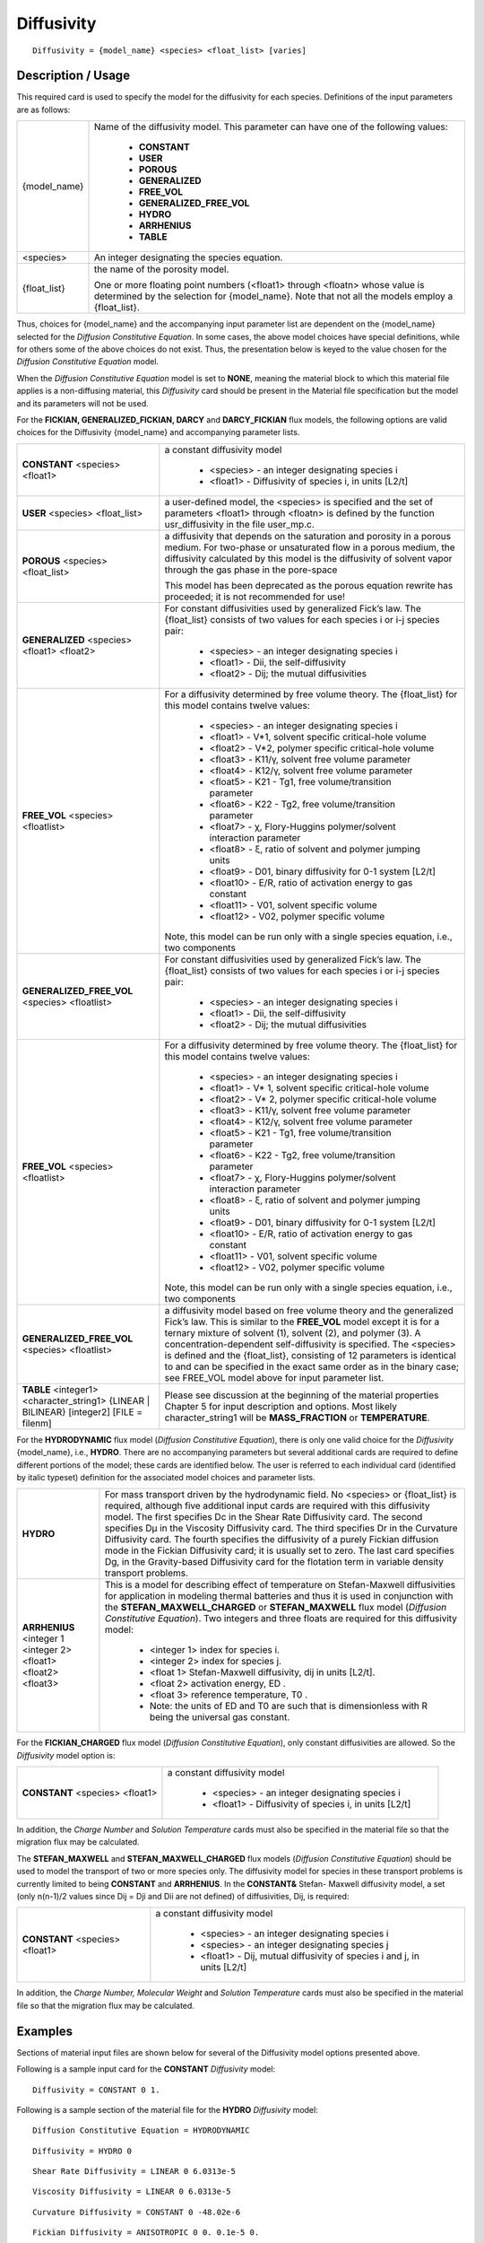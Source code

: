***************
**Diffusivity**
***************

::

   Diffusivity = {model_name} <species> <float_list> [varies]

-----------------------
**Description / Usage**
-----------------------

This required card is used to specify the model for the diffusivity for each species.
Definitions of the input parameters are as follows:

+----------------------+-------------------------------------------------------------------------------------+
|{model_name}          |Name of the diffusivity model. This parameter can have one of the following values:  |
|                      |                                                                                     |
|                      | * **CONSTANT**                                                                      |
|                      | * **USER**                                                                          |
|                      | * **POROUS**                                                                        |
|                      | * **GENERALIZED**                                                                   |
|                      | * **FREE_VOL**                                                                      |
|                      | * **GENERALIZED_FREE_VOL**                                                          |
|                      | * **HYDRO**                                                                         |
|                      | * **ARRHENIUS**                                                                     |
|                      | * **TABLE**                                                                         |
+----------------------+-------------------------------------------------------------------------------------+
|<species>             |An integer designating the species equation.                                         |
+----------------------+-------------------------------------------------------------------------------------+
|{float_list}          |the name of the porosity model.                                                      |
|                      |                                                                                     |
|                      |One or more floating point numbers (<float1> through <floatn> whose value is         |
|                      |determined by the selection for {model_name}. Note that not all the models employ a  |
|                      |{float_list}.                                                                        |
+----------------------+-------------------------------------------------------------------------------------+

Thus, choices for {model_name} and the accompanying input parameter list are
dependent on the {model_name} selected for the *Diffusion Constitutive Equation*. In
some cases, the above model choices have special definitions, while for others some of
the above choices do not exist. Thus, the presentation below is keyed to the value
chosen for the *Diffusion Constitutive Equation* model.

When the *Diffusion Constitutive Equation* model is set to **NONE**, meaning the material
block to which this material file applies is a non-diffusing material, this *Diffusivity* card
should be present in the Material file specification but the model and its parameters will
not be used.

For the **FICKIAN, GENERALIZED_FICKIAN, DARCY** and **DARCY_FICKIAN**
flux models, the following options are valid choices for the Diffusivity {model_name}
and accompanying parameter lists.

+------------------------+-------------------------------------------------------------------------------------+
|**CONSTANT** <species>  |a constant diffusivity model                                                         |
|<float1>                |                                                                                     |
|                        | * <species> - an integer designating species i                                      |
|                        | * <float1> - Diffusivity of species i, in units [L2/t]                              |
+------------------------+-------------------------------------------------------------------------------------+
|**USER** <species>      |a user-defined model, the <species> is specified and the set of parameters <float1>  |
|<float_list>            |through <floatn> is defined by the function usr_diffusivity in the file user_mp.c.   |
+------------------------+-------------------------------------------------------------------------------------+
|**POROUS** <species>    |a diffusivity that depends on the saturation and porosity in a porous medium. For    |
|<float_list>            |two-phase or unsaturated flow in a porous medium, the diffusivity calculated by this |
|                        |model is the diffusivity of solvent vapor through the gas phase in the pore-space    |
|                        |                                                                                     |
|                        |This model has been deprecated as the porous equation rewrite has proceeded; it is   |
|                        |not recommended for use!                                                             |
+------------------------+-------------------------------------------------------------------------------------+
|**GENERALIZED**         |For constant diffusivities used by generalized Fick’s law. The {float_list} consists |
|<species> <float1>      |of two values for each species i or i-j species pair:                                |
|<float2>                |                                                                                     |
|                        | * <species> - an integer designating species i                                      |
|                        | * <float1> - Dii, the self-diffusivity                                              |
|                        | * <float2> - Dij; the mutual diffusivities                                          |
+------------------------+-------------------------------------------------------------------------------------+
|**FREE_VOL** <species>  |For a diffusivity determined by free volume theory. The {float_list} for this model  |
|<floatlist>             |contains twelve values:                                                              |
|                        |                                                                                     |
|                        | * <species> - an integer designating species i                                      |
|                        | * <float1> - V*1, solvent specific critical-hole volume                             |
|                        | * <float2> - V*2, polymer specific critical-hole volume                             |
|                        | * <float3> - K11/γ, solvent free volume parameter                                   |
|                        | * <float4> - K12/γ, solvent free volume parameter                                   |
|                        | * <float5> - K21 - Tg1, free volume/transition parameter                            |
|                        | * <float6> - K22 - Tg2, free volume/transition parameter                            |
|                        | * <float7> - χ, Flory-Huggins polymer/solvent interaction parameter                 |
|                        | * <float8> - ξ, ratio of solvent and polymer jumping units                          |
|                        | * <float9> - D01, binary diffusivity for 0-1 system [L2/t]                          |
|                        | * <float10> - E/R, ratio of activation energy to gas constant                       |
|                        | * <float11> - V01, solvent specific volume                                          |
|                        | * <float12> - V02, polymer specific volume                                          |
|                        |                                                                                     |
|                        |Note, this model can be run only with a single species equation, i.e., two components|
+------------------------+-------------------------------------------------------------------------------------+
|**GENERALIZED_FREE_VOL**|For constant diffusivities used by generalized Fick’s law. The {float_list} consists |
|<species> <floatlist>   |of two values for each species i or i-j species pair:                                |
|                        |                                                                                     |
|                        | * <species> - an integer designating species i                                      |
|                        | * <float1> - Dii, the self-diffusivity                                              |
|                        | * <float2> - Dij; the mutual diffusivities                                          |
+------------------------+-------------------------------------------------------------------------------------+
|**FREE_VOL** <species>  |For a diffusivity determined by free volume theory. The {float_list} for this model  |
|<floatlist>             |contains twelve values:                                                              |
|                        |                                                                                     |
|                        | * <species> - an integer designating species i                                      |
|                        | * <float1> - V* 1, solvent specific critical-hole volume                            |
|                        | * <float2> - V* 2, polymer specific critical-hole volume                            |
|                        | * <float3> - K11/γ, solvent free volume parameter                                   |
|                        | * <float4> - K12/γ, solvent free volume parameter                                   |
|                        | * <float5> - K21 - Tg1, free volume/transition parameter                            |
|                        | * <float6> - K22 - Tg2, free volume/transition parameter                            |
|                        | * <float7> - χ, Flory-Huggins polymer/solvent interaction parameter                 |
|                        | * <float8> - ξ, ratio of solvent and polymer jumping units                          |
|                        | * <float9> - D01, binary diffusivity for 0-1 system [L2/t]                          |
|                        | * <float10> - E/R, ratio of activation energy to gas constant                       |
|                        | * <float11> - V01, solvent specific volume                                          |
|                        | * <float12> - V02, polymer specific volume                                          |
|                        |                                                                                     |
|                        |Note, this model can be run only with a single species equation, i.e., two components|
+------------------------+-------------------------------------------------------------------------------------+
|**GENERALIZED_FREE_VOL**|a diffusivity model based on free volume theory and the generalized Fick’s law. This |
|<species> <floatlist>   |is similar to the **FREE_VOL** model except it is for a ternary mixture of solvent   |
|                        |(1), solvent (2), and polymer (3). A concentration-dependent self-diffusivity is     |
|                        |specified. The <species> is defined and the {float_list}, consisting of 12 parameters|
|                        |is identical to and can be specified in the exact same order as in the binary case;  |
|                        |see FREE_VOL model above for input parameter list.                                   |
+------------------------+-------------------------------------------------------------------------------------+
|**TABLE** <integer1>    |Please see discussion at the beginning of the material properties Chapter 5 for input|
|<character_string1>     |description and options. Most likely character_string1 will be **MASS_FRACTION** or  |
|{LINEAR | BILINEAR}     |**TEMPERATURE**.                                                                     |
|[integer2]              |                                                                                     |
|[FILE = filenm]         |                                                                                     |
+------------------------+-------------------------------------------------------------------------------------+

For the **HYDRODYNAMIC** flux model (*Diffusion Constitutive Equation*), there is
only one valid choice for the *Diffusivity* {model_name}, i.e., **HYDRO**. There are no
accompanying parameters but several additional cards are required to define different
portions of the model; these cards are identified below. The user is referred to each
individual card (identified by italic typeset) definition for the associated model choices
and parameter lists.

+------------------------+-------------------------------------------------------------------------------------+
|**HYDRO**               |For mass transport driven by the hydrodynamic field. No <species> or {float_list} is |
|                        |required, although five additional input cards are required with this diffusivity    |
|                        |model. The first specifies Dc in the Shear Rate Diffusivity card. The second         |
|                        |specifies Dμ in the Viscosity Diffusivity card. The third specifies Dr in the        |
|                        |Curvature Diffusivity card. The fourth specifies the diffusivity of a purely Fickian |
|                        |diffusion mode in the Fickian Diffusivity card; it is usually set to zero. The last  |
|                        |card specifies Dg, in the Gravity-based Diffusivity card for the flotation term in   |
|                        |variable density transport problems.                                                 |
+------------------------+-------------------------------------------------------------------------------------+
|**ARRHENIUS** <integer 1|This is a model for describing effect of temperature on Stefan-Maxwell diffusivities |
|<integer 2> <float1>    |for application in modeling thermal batteries and thus it is used in conjunction with|
|<float2> <float3>       |the **STEFAN_MAXWELL_CHARGED** or **STEFAN_MAXWELL** flux model (*Diffusion          |
|                        |Constitutive Equation*). Two integers and three floats are required for this         |
|                        |diffusivity model:                                                                   |
|                        |                                                                                     |
|                        | * <integer 1> index for species i.                                                  |
|                        | * <integer 2> index for species j.                                                  |
|                        | * <float 1> Stefan-Maxwell diffusivity, dij in units [L2/t].                        |
|                        | * <float 2> activation energy, ED .                                                 |
|                        | * <float 3> reference temperature, T0 .                                             |
|                        | * Note: the units of ED and T0 are such that is dimensionless with R being the      |
|                        |   universal gas constant.                                                           |
+------------------------+-------------------------------------------------------------------------------------+

For the **FICKIAN_CHARGED** flux model (*Diffusion Constitutive Equation*), only
constant diffusivities are allowed. So the *Diffusivity* model option is:

+------------------------+-------------------------------------------------------------------------------------+
|**CONSTANT** <species>  |a constant diffusivity model                                                         |
|<float1>                |                                                                                     |
|                        | * <species> - an integer designating species i                                      |
|                        | * <float1> - Diffusivity of species i, in units [L2/t]                              |
+------------------------+-------------------------------------------------------------------------------------+

In addition, the *Charge Number* and *Solution Temperature* cards must also be specified
in the material file so that the migration flux may be calculated.

The **STEFAN_MAXWELL** and **STEFAN_MAXWELL_CHARGED** flux models
(*Diffusion Constitutive Equation*) should be used to model the transport of two or more
species only. The diffusivity model for species in these transport problems is currently
limited to being **CONSTANT** and **ARRHENIUS**. In the **CONSTANT&** Stefan-
Maxwell diffusivity model, a set (only n(n-1)/2 values since Dij = Dji and Dii are not
defined) of diffusivities, Dij, is required:

+------------------------+-------------------------------------------------------------------------------------+
|**CONSTANT** <species>  |a constant diffusivity model                                                         |
|<float1>                |                                                                                     |
|                        |                                                                                     |
|                        | * <species> - an integer designating species i                                      |
|                        | * <species> - an integer designating species j                                      |
|                        | * <float1> - Dij, mutual diffusivity of species i and j, in units [L2/t]            |
+------------------------+-------------------------------------------------------------------------------------+

In addition, the *Charge Number, Molecular Weight* and *Solution Temperature* cards
must also be specified in the material file so that the migration flux may be calculated.

------------
**Examples**
------------

Sections of material input files are shown below for several of the Diffusivity model
options presented above.

Following is a sample input card for the **CONSTANT** *Diffusivity* model:

::

   Diffusivity = CONSTANT 0 1.

Following is a sample section of the material file for the **HYDRO** *Diffusivity* model:

::

   Diffusion Constitutive Equation = HYDRODYNAMIC

::

   Diffusivity = HYDRO 0

::

   Shear Rate Diffusivity = LINEAR 0 6.0313e-5

::

   Viscosity Diffusivity = LINEAR 0 6.0313e-5

::

   Curvature Diffusivity = CONSTANT 0 -48.02e-6

::

   Fickian Diffusivity = ANISOTROPIC 0 0. 0.1e-5 0.

::

   Gravity-based Diffusivity = RZBISECTION 0 2.14e-5 5.1 0.5 0.5

Following is a sample section of the material file for the
**GENERALIZED_FREE_VOL** *Diffusivity* model:

::

   Diffusion Constitutive Equation = GENERALIZED_FICKIAN

::

   Diffusivity = GENERALIZED_FREE_VOL 1 0.943 1.004 0.000983 0.000239 -12.12 -96.4 0.395 0.266 0.00143 0 1.265983036 0.9233610342


Sample section of the material file for the **STEFAN_MAXWELL_CHARGED**
*Diffusion Constitutive Equation* with the CONSTANT *Diffusivity* model:

::

   Diffusion Constitutive Equation = STEFAN_MAXWELL_CHARGED

::

   Diffusivity = CONSTANT

::

   0 1 2.0e-05

::

   0 2 2.0e-05

::

   1 2 2.0e-05

::

   Solution Temperature = THERMAL_BATTERY 846. 298. .03 7.7 0.6 1030.

::

   Molecular Weight = CONSTANT 0 6.939

::

   Charge Number = CONSTANT 0 1.0

::

   Molecular Weight = CONSTANT 1 39.098

::

   Charge Number = CONSTANT 1 1.0

::

   Molecular Weight = CONSTANT 2 35.4

::

   Charge Number = CONSTANT 2 -1.0

Sample section of the material file for the **STEFAN_MAXWELL_CHARGED**
*Diffusion Constitutive Equation* with the **ARRHENIUS** *Diffusivity* model:

::

   0 1 1.5e-05 80000.0 846.0

::

   0 2 1.5e-05 80000.0 846.0

::

   1 2 1.5e-05 80000.0 846.0

(the *Charge Number, Molecular Weight* and *Solution Temperature* cards are
similarly specified as above in the **CONSANT** *Diffusivity* case)

-------------------------
**Technical Discussion**
-------------------------

Following are brief comments on the various *Diffusivity* models.

**POROUS** For this model, diffusivity depends on the saturation and porosity in a
porous medium. For two-phase or unsaturated flow in a porous medium, the diffusivity
calculated by this model is the diffusivity of solvent vapor through the gas phase in the
pore-space (see Martinez, 1995). However as indicated above, this model is not
recommended for use at his time.

**GENERALIZED** This model generalizes Fick’s Law for multicomponent diffusion.
The elements along the diagonal, Dii, are self-diffusivities, while Dij are mutual
diffusivities between species i and j. Note that mutual diffusivities in generalized
formulation can be both positive and negative, and are constant values.

**FREE_VOL** For a diffusivity determined by free volume theory (cf. Duda et al. 1982).
In mathematical form, the binary mutual diffusion coefficient (solvent diffusion in a
polymeric solution), using the free volume theory, is given by:

.. figure:: /figures/431_goma_physics.png
	:align: center
	:width: 90%

where

.. figure:: /figures/432_goma_physics.png
	:align: center
	:width: 90%

Here, ω1 is the solvent weight fraction, ω2 polymer weight fraction; V0
1 and V02 are, respectively, solvent and polymer specific volumes; φ1 solvent volume fraction, φ2
polymer volume fraction; γ overlap factor to account for shared free volume; Tg1 and
Tg2 respectively solvent and polymer glass transition temperature, T absolute
temperature; K11, K12, K21 and K22 solvent free-volume parameters; V*
1 and V*2 respectively, solvent and polymer specific critical-hole volumes; D01 constant preexponential
factor when E is presumed to be zero (E is energy required to overcome
attractive forces from neighboring molecules); ξ ratio of solvent and polymer jumping
units; and χ Flory-Huggins polymer/solvent interaction parameter. In general, D01
should be expressed as D01 e- E/RT with R being the universal gas constant. Dependence
of diffusivity, D, on temperature and mass fraction can be determined once the above
twelve parameters are specified.

*Note: This model (FREE_VOL) can be run ONLY with 1 species equation, i.e., with two
components.*

**GENERALIZED_FREE_VOL** This is a diffusivity model based on free volume
theory and the generalized Fick’s law. For a ternary mixture of solvent (1), solvent (2),
and polymer (3), the concentration-dependent self-diffusivity is given by (Vrentas, et.
al., 1984):

.. figure:: /figures/433_goma_physics.png
	:align: center
	:width: 90%

where

.. figure:: /figures/434_goma_physics.png
	:align: center
	:width: 90%

The parameters for this model are the same twelve parameters as for the binary
**FREE_VOL** model and so can be specified in the exact same order. The mutual
diffusivities required to fill the cross-terms are also concentration-dependent. In
addition, the gradient in chemical potential is also accounted for (Alsoy and Duda,
1999; Zielinski and Hanley, 1999).

.. figure:: /figures/435_goma_physics.png
	:align: center
	:width: 90%

ai is the activity of species i, which can be written in terms of the activity coefficient,
γi, and volume fraction, φi. The current implementation of species activity is based on
the Flory-Huggins model for multicomponent polymer-solvent mixtures (Flory, 1953).

**HYDRO** implies that mass transport of at least one species is driven by gradients in the
second invariant of the rate of deformation tensor (shear rate) and gradients in viscosity
(Phillips, et.al. 1992). This model also includes a sedimentation flux term to account
for the motion of non-neutrally buoyant particles resulting from gravitation (Zhang and
Acrivos, 1994) and a curvature-driven flux term from normal component of the
acceleration vector (Krishnan, et. al., 1996). This model is used in predicting the
particle distributions of particulate suspensions undergoing flow. For this model, the
mass flux vector J is given by the following:

.. figure:: /figures/436_goma_physics.png
	:align: center
	:width: 90%

where

.. figure:: /figures/437_goma_physics.png
	:align: center
	:width: 90%

where Ci is the particulate phase volume fraction, i is the species number designation of
the particulate phase, the shear rate, μ the viscosity, the normal unit acceleration
vector, r the curvature of streamlines, Dc, Dμ, Dr and Dg the “diffusivity” parameters,
ρs and ρf the particle and fluid phase densities, respectively, and , the gravitational
acceleration vector.

**ARRHENIUS** Diffusivities can be strongly dependent on temperature as in processes
such as thermal batteries. Such temperature dependency can be described using the
following constitutive model that makes use of Arrhenius temperature dependency:

.. figure:: /figures/438_goma_physics.png
	:align: center
	:width: 90%

where Dij are the Stefan-Maxwell diffusivities as defined in Equations 13 and 14.
are the reference Stefan-Maxwell diffusivities at reference temperature T0; ED is the
activation energy that controls the temperature dependency and R is the universal gas
constant; and T is temperature. The units of ED, R and T are such that is
dimensionless.

**STEFAN-MAXWELL** For multicomponent diffusion of neutral species in
concentrated solutions. The Stefan-Maxwell diffusivities, Dij, as defined in the
following Stefan-Maxwell flux model (cf. Chen, et. al., 2000, Chen, et. al., 1998):

.. figure:: /figures/439_goma_physics.png
	:align: center
	:width: 90%

are taken to be constant. Here, xi is mole fraction of species i, Ji the molar flux of
species i, and c the total molar concentration. Since Dij = Dji and Dii are not defined,
only n(n-1)/2 Stefan-Maxwell diffusivities are required (here, n is the total number of
diffusing species). For example, for n = 3 (i.e., a solution having three species), three
Stefan-Maxwell diffusivities are needed: D12, D13, and D23.

**STEFAN-MAXWELL_CHARGED** For multicomponent transport (diffusion and
migration) of charged species in concentrated electrolyte solutions. The Stefan-
Maxwell diffusivities, Dij, as defined in the following Stefan-Maxwell flux model (cf.
Chen et al. 2002, Chen, et. al., 2000, Chen, et. al., 1998):

.. figure:: /figures/440_goma_physics.png
	:align: center
	:width: 90%

are taken to be constant, as in the case of multicomponent diffusion of neutral species
in concentrated solutions. Here, Φ is electrical potential in electrolyte solution, zi
charge number of species i, F Faraday constant (96487 C/mole), R universal gas
constant (8.314 J/mole-K), and T electrolyte solution temperature.

**FICKIAN_CHARGED** For multicomponent transport (diffusion and migration) of
charged species in dilute electrolyte solutions. The Fickian diffusivity of species i, Di,
as defined in the following Fickian flux model (cf. Newman, 1991; Chen, et. al., 2000):

.. figure:: /figures/441_goma_physics.png
	:align: center
	:width: 90%

is taken to be constant. Here, ci is molar concentration of species i.


--------
**FAQs**
--------

The following is a discussion of Units in *Goma* but covers several important Diffusionrelated
items. It comes from some emails exchanged at Sandia during January 1998; while the discussions are relevant for each 
user of the code, the deficiencies or lack ofclarity have been since been remedied prior to *Goma* 4.0.

**Unit Consistency in Goma (Jan 98)**

**Question**:... I know what you are calling volume flux is mass flux divided by density.
The point I am trying to make is that the conservation equations in the books I am
familiar with talk about mass, energy, momentum, and heat fluxes. Why do you not
write your conservation equations in their naturally occurring form? If density just so
happens to be common in all of the terms, then it will be obvious to the user that the
problem does not depend on density. You get the same answer no matter whether you
input rho=1.0 or rho=6.9834, provided of course this does not impact iterative
convergence. This way, you write fluxes in terms of gradients with the transport
properties (viscosity, thermal conductivity, diffusion coefficient, etc.) being in familiar
units.

**Answer**: First let me state the only error in the manual that exists with regard to
the convection-diffusion equation (CDE) is the following:

Ji in the nomenclature table should be described as a volume flux with units of L/t, i.e. D ⋅ ∇yi, where D is in
L2/t units.

Now, this is actually stated correctly elsewhere, as it states the Ji is a diffusion flux
(without being specific); to be more specific here, we should say it is a "volume flux of
species i." So, in this case D is in L ⋅ L ⁄ t units, yi is dimensionless and it is immaterial
that the CDE is multiplied by density or not, *as long as density is constant*.

Now, in *Goma* we actually code it with no densities anywhere for the FICKIAN
diffusion model. For the HYDRO diffusion model, we actually compute a Ji ⁄ ρ in the
code, and handle variable density changes through that . In that case Ji as computed
in *Goma* is a mass flux vector, not a volume flux vector, but by dividing it by and
sending it back up to the CDE it changes back into a volume flux. i. e., everything is the
same.

Concerning the units of the mass transfer coefficient on the YFLUX boundary
condition, the above discussion now sets those. *Goma* clearly needs the flux in the
following form:

.. figure:: /figures/442_goma_physics.png
	:align: center
	:width: 90%

and dimensionally for the left hand side

.. figure:: /figures/443_goma_physics.png
	:align: center
	:width: 90%

where D is in units L2 ⁄ t, the gradient operator has units of 1 ⁄ L so K has to be in units
of L ⁄ t (period!) because yi is a fraction.

.. figure:: /figures/444_goma_physics.png
	:align: center
	:width: 90%

then K’s units will have to accommodate for the relationship between p1 and y1 in the
liquid, hopefully a linear one as in Raoult’s law, i.e. if pi = PVyi where pv is the vapor
pressure, then

.. figure:: /figures/445_goma_physics.png
	:align: center
	:width: 90%

and so K on the YFLUX command has to be KPv ....and so on.

Finally, you will note, since we do not multiply through by density, you will have to
take care of that, i. e., in the Price paper (viz., Price, et. al., 1997) he gives K in units of
t ⁄ L. So, that must be converted as follows:

.. figure:: /figures/446_goma_physics.png
	:align: center
	:width: 90%

This checks out!

--------------
**References**
--------------

Alsoy, S. and Duda, J. L., 1999. “Modeling of Multicomponent Drying of Polymer
Films.” AIChE Journal, (45)4, 896-905.

Chen, K. S., Evans, G. H., Larson, R. S., Noble, D. R. and Houf, W. G. “Final Report on
LDRD Project: A Phenomenological Model for Multicomponent Transport with
Simultaneous Electrochemical Reactions in Concentrated Solutions”, SAND2000-
0207, Sandia National Laboratories Technical Report (2000).

Chen, K. S., Evans, G. H., Larson, R. S., Coltrin, M. E. and Newman, J. “Multidimensional
modeling of thermal batteries using the Stefan-Maxwell formulation and
the finite-element method”, in Electrochemical Society Proceedings, Volume 98-15, p.
138-149 (1998).

Chen, K. S., “Modeling diffusion and migration transport of charged species in dilute
electrolyte solutions: GOMA implementation and sample computed predictions from a
case study of electroplating”, Sandia memorandum, September 21, 2000.

Chen, K. S., Evans, G. H., and Larson, R. S., “First-principle-based finite-element
modeling of a Li(Si)/LiCl-KCl/FeS2 thermal battery cell”, in Electrochem. Soc. Proc.
Vol. 2002-30, p. 100 (2002).

Duda, J. L., Vrentas, J. S., Ju, S. T. and Liu, H. T. 1982. “Prediction of Diffusion
Coefficients for Polymer-Solvent Systems”, AIChE Journal, 28(2), 279-284.

P.J. Flory, Principles of Polymer Chemistry, Cornell University Press, 1953.
Krishnan, G. P., S. Beimfohr and D. Leighton, 1996. “Shear-induced radial segregation
in bidisperse suspensions,” J. Fluid Mech. 321, 371.

Martinez, M. M., Mathematical and Numerical Formulation of Nonisothermal
Multicomponent Three-Phase Flow in Porous Media, SAND95-1247, Sandia National
Laboratories Technical Report, 1995.

Newman, J. S., Electrochemical Systems, Prentice Hall, Inc., Englewood Cliffs, New
Jersey (1991).

Phillips, R.J., R.C. Armstrong and R.A. Brown, 1992, “A constitutive equation for
concentrated suspensions that accounts for shear-induced particle migration,” Physics
of Fluids A, 4(1), 30-40.

Price, P. E., Jr., S. Wang, I. H. Romdhane, “Extracting Effective Diffusion Parameters
from Drying Experiments,” AIChE Journal, 43, 8, 1925-1934 (1997)

Vrentas, J.S., J.L. Duda and H.-C. Ling, 1984. “Self-Diffusion in Polymer-Solvent-
Solvent Systems” Journal of Polymer Sciences: Polymer Physics edition, (22), 459-
469.

Zhang K. and A. Acrivos, 1994, “Viscous resuspension in fully-developed laminar pipe
flows,” Int. J. Multiphase Flow, (20)3, 579-591.

Zielinski, J.M. and B.F. Hanley, 1999. “Practical Friction-Based Approach to Modeling
Multicomponent Diffusion.” AIChE Journal, (45)1, 1-12.
